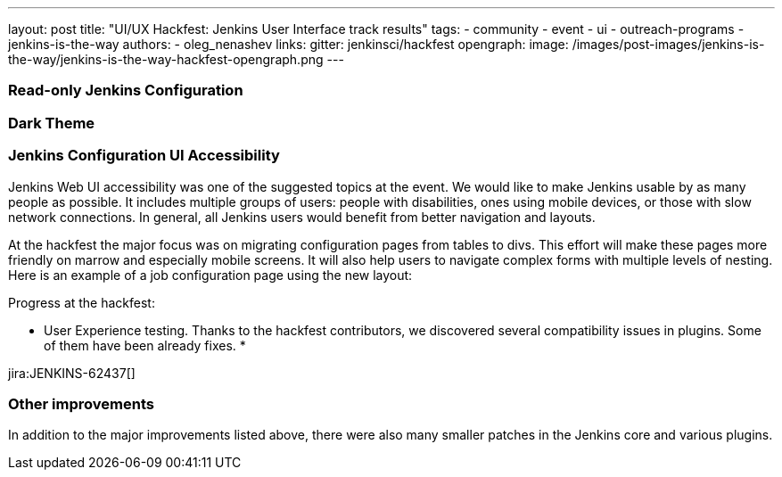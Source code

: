 ---
layout: post
title: "UI/UX Hackfest: Jenkins User Interface track results"
tags:
- community
- event
- ui
- outreach-programs
- jenkins-is-the-way
authors:
- oleg_nenashev
links:
  gitter: jenkinsci/hackfest
opengraph:
  image: /images/post-images/jenkins-is-the-way/jenkins-is-the-way-hackfest-opengraph.png
---

=== Read-only Jenkins Configuration



=== Dark Theme


=== Jenkins Configuration UI Accessibility

Jenkins Web UI accessibility was one of the suggested topics at the event.
We would like to make Jenkins usable by as many people as possible.
It includes multiple groups of users: people with disabilities, ones using mobile devices, or those with slow network connections.
In general, all Jenkins users would benefit from better navigation and layouts.

At the hackfest the major focus was on migrating configuration pages from tables to divs.
This effort will make these pages more friendly on marrow and especially mobile screens.
It will also help users to navigate complex forms with multiple levels of nesting.
Here is an example of a job configuration page using the new layout:


Progress at the hackfest:

* User Experience testing.
  Thanks to the hackfest contributors, we discovered several compatibility issues in plugins.
  Some of them have been already fixes.
* 

jira:JENKINS-62437[]

=== Other improvements

In addition to the major improvements listed above,
there were also many smaller patches in the Jenkins core and various plugins.


